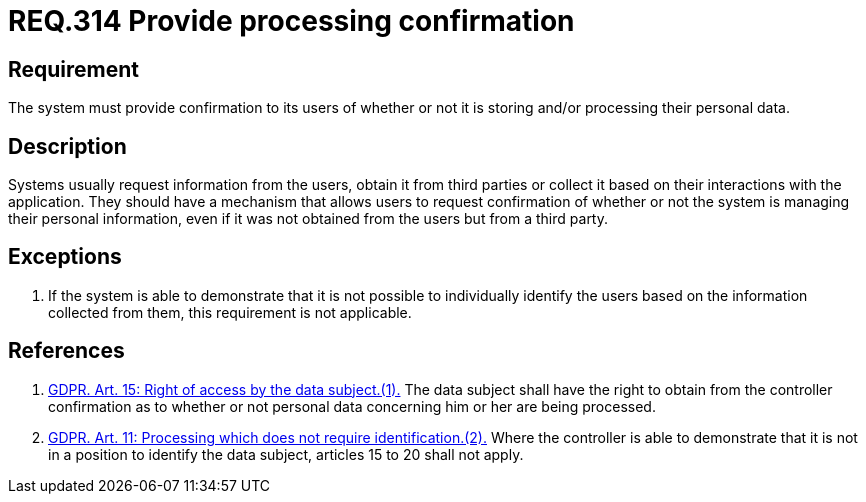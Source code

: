 :slug: rules/314/
:category: privacy
:description: This document contains the details of the security requirements related to the management and protection of data privacy in the organization. This requirement establishes the importance of providing confirmation to the users of whether or not their personal data is being processed.
:keywords: Requirement, Security, Data, GDPR, Confirmation, Personal
:rules: yes

= REQ.314 Provide processing confirmation

== Requirement

The system must provide confirmation to its users of whether or not it is
storing and/or processing their personal data.

== Description

Systems usually request information from the users,
obtain it from third parties or collect it based on their interactions with the
application.
They should have a mechanism that allows users to request confirmation of
whether or not the system is managing their personal information,
even if it was not obtained from the users but from a third party.

== Exceptions

. If the system is able to demonstrate that it is not possible to individually
identify the users based on the information collected from them,
this requirement is not applicable.

== References

. [[r1]] link:https://gdpr-info.eu/art-15-gdpr/[GDPR. Art. 15: Right of access by the data subject.(1).]
The data subject shall have the right to obtain from the controller
confirmation as to whether or not personal data concerning him or her are being
processed.

. [[r2]] link:https://gdpr-info.eu/art-11-gdpr/[GDPR. Art. 11: Processing which does not require identification.(2).]
Where the controller is able to demonstrate that it is not in a position to
identify the data subject,
articles 15 to 20 shall not apply.
